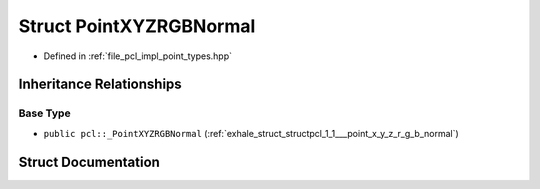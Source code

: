 .. _exhale_struct_structpcl_1_1_point_x_y_z_r_g_b_normal:

Struct PointXYZRGBNormal
========================

- Defined in :ref:`file_pcl_impl_point_types.hpp`


Inheritance Relationships
-------------------------

Base Type
*********

- ``public pcl::_PointXYZRGBNormal`` (:ref:`exhale_struct_structpcl_1_1___point_x_y_z_r_g_b_normal`)


Struct Documentation
--------------------


.. doxygenstruct:: pcl::PointXYZRGBNormal
   :members:
   :protected-members:
   :undoc-members: